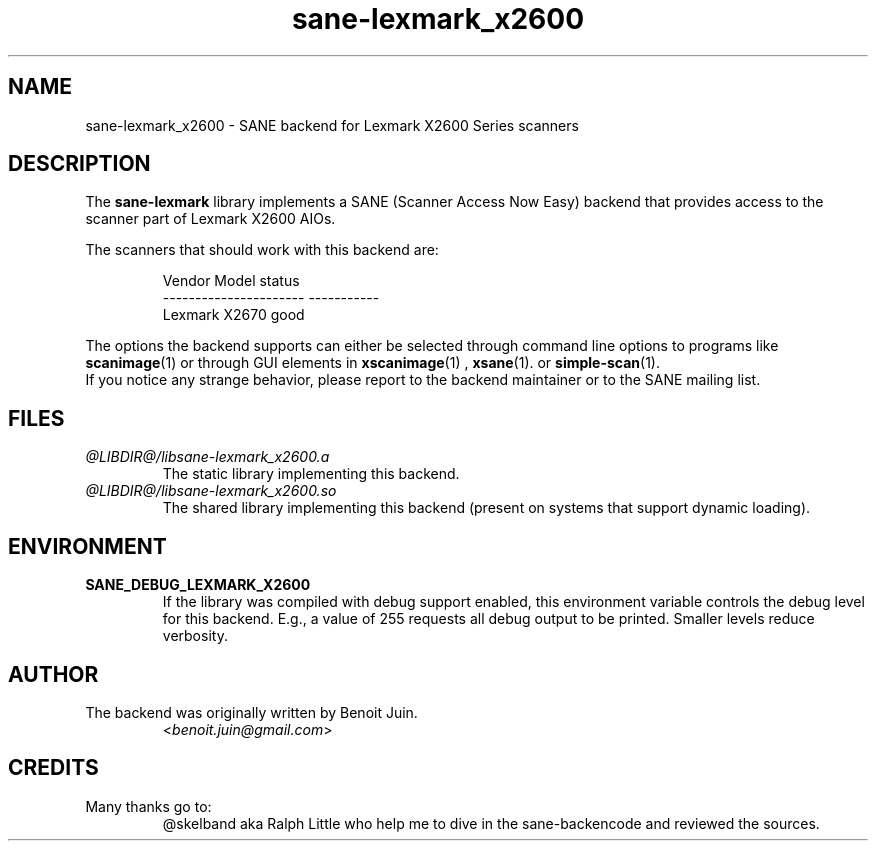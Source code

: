 .TH "sane\-lexmark_x2600" "5" "23 Dec 2023" "@PACKAGEVERSION@" "SANE Scanner Access Now Easy"
.IX sane\-lexmark_x2600
.SH "NAME"
sane\-lexmark_x2600 \- SANE backend for Lexmark X2600 Series scanners
.SH "DESCRIPTION"
The
.B sane\-lexmark
library implements a SANE (Scanner Access Now Easy) backend that
provides access to the scanner part of Lexmark X2600 AIOs.
.PP
The scanners that should work with this backend are:
.PP
.RS
.ft CR
.nf
   Vendor Model           status
\-\-\-\-\-\-\-\-\-\-\-\-\-\-\-\-\-\-\-\-\-\-  \-\-\-\-\-\-\-\-\-\-\-
  Lexmark X2670           good
.fi
.ft R
.RE

The options the backend supports can either be selected through
command line options to programs like
.BR scanimage (1)
or through GUI elements in
.BR xscanimage (1)
,
.BR xsane (1).
or
.BR simple-scan (1).
.br
If you notice any strange behavior, please report to the backend
maintainer or to the SANE mailing list.

.SH "FILES"
.TP
.I @LIBDIR@/libsane\-lexmark_x2600.a
The static library implementing this backend.
.TP
.I @LIBDIR@/libsane\-lexmark_x2600.so
The shared library implementing this backend (present on systems that
support dynamic loading).

.SH "ENVIRONMENT"
.TP
.B SANE_DEBUG_LEXMARK_X2600
If the library was compiled with debug support enabled, this
environment variable controls the debug level for this backend. E.g.,
a value of 255 requests all debug output to be printed. Smaller levels
reduce verbosity.

.SH "AUTHOR"
.TP
The backend was originally written by Benoit Juin.
.RI < benoit.juin@gmail.com >

.SH "CREDITS"
.TP
Many thanks go to:
@skelband aka Ralph Little who help me to dive in the sane-backencode and
reviewed the sources.
